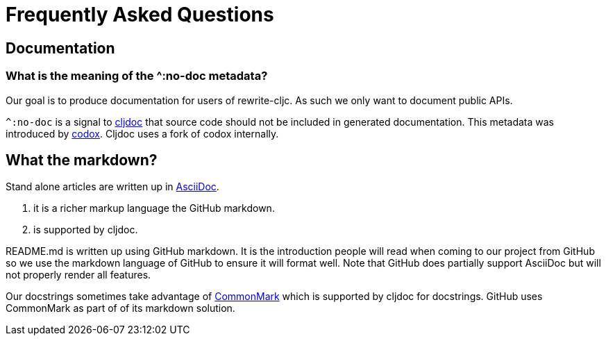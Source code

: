= Frequently Asked Questions

== Documentation

=== What is the meaning of the ^:no-doc metadata?
Our goal is to produce documentation for users of rewrite-cljc. As such we only want to document public APIs.

`^:no-doc` is a signal to https://cljdoc.org/[cljdoc] that source code should not be included in generated documentation. This metadata was introduced by https://github.com/weavejester/codox[codox]. Cljdoc uses a fork of codox internally.

== What the markdown?
Stand alone articles are written up in https://asciidoctor.org/docs/what-is-asciidoc/[AsciiDoc].

1. it is a richer markup language the GitHub markdown.
2. is supported by cljdoc.

README.md is written up using GitHub markdown. It is the introduction people will read when coming to our project from GitHub so we use the markdown language of GitHub to ensure it will format well.
Note that GitHub does partially support AsciiDoc but will not properly render all features.

Our docstrings sometimes take advantage of https://commonmark.org/[CommonMark] which is supported by cljdoc for docstrings. GitHub uses CommonMark as part of of its markdown solution.
